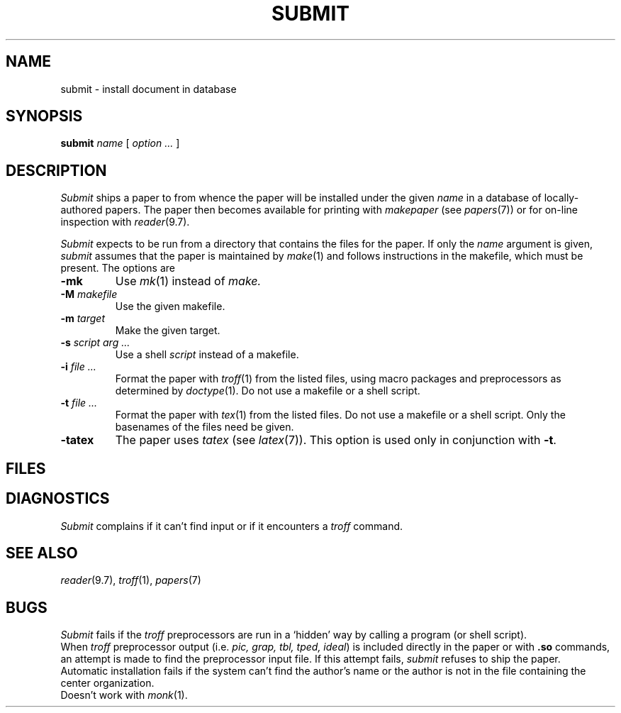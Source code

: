 .TH SUBMIT 7
.CT 1 writing_output
.SH NAME
submit \- install document in database
.SH SYNOPSIS
.B submit
.I name
[
.I option ...
]
.SH DESCRIPTION
.I Submit
ships a paper to
.FR /n/bowell/pap/spool ,
from whence the paper will be installed under the given
.I name
in a database of locally-authored papers.
The paper then becomes available for printing with
.IR makepaper
(see
.IR papers (7))
or for on-line inspection with
.IR reader (9.7).
.PP
.I Submit
expects to be run from a directory that
contains the files for the paper.
If only the
.I  name 
argument is given, 
.I submit
assumes that the paper is maintained by
.IR make (1)
and follows instructions in the makefile, which must be present.
The options are
.TP
.B -mk
Use
.IR mk (1)
instead of
.I make.
.TP
.BI -M " makefile
Use the given makefile.
.TP
.BI -m " target
Make the given target.
.TP
.BI -s " script arg ..."
Use a shell
.I script
instead of a makefile.
.TP
.BI -i " file ..."
Format the paper with
.IR troff (1)
from the listed files, using macro packages and preprocessors as 
determined by
.IR doctype (1).
Do not use a makefile or a shell script.
.TP
.BI -t " file ...
Format the paper with
.IR tex (1)
from the listed files.
Do not use a makefile or a shell script.
Only the basenames of the files need be given.
.TP
.B -tatex
The paper uses
.IR tatex 
(see
.IR latex (7)).
This option is used only in conjunction with
.BR -t .
.SH FILES
.F /n/bowell/pap/spool/*
.SH DIAGNOSTICS
.I Submit
complains if it can't find input or if it encounters a
.I troff
.L .sy
command.
.SH "SEE ALSO"
.IR reader (9.7), 
.IR troff (1), 
.IR papers (7)
.SH BUGS
.I Submit
fails if the
.I troff
preprocessors are run in a `hidden' way
by calling a program (or shell script).
.br
When
.I troff
preprocessor output (i.e. 
.IR "pic, grap, tbl, tped, ideal" )
is included directly in the paper or with 
.B .so
commands,
an attempt is made to find the preprocessor input file.
If this attempt fails,
.I submit
refuses to ship the paper.
.br
Automatic installation fails if the system can't find
the author's name or the author is not in the file containing
the center organization.
.br
Doesn't work with 
.IR monk (1).
